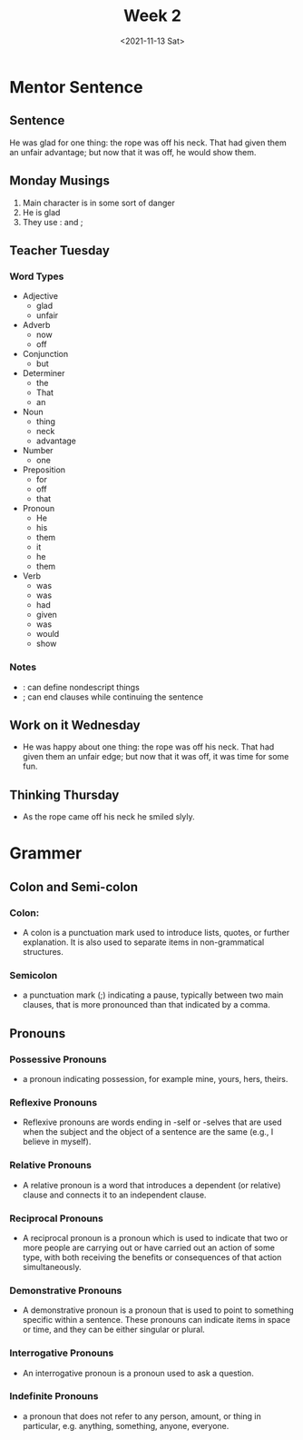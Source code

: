 #+TITLE: Week 2
#+DATE: <2021-11-13 Sat>
#+STARTUP: overview
* Mentor Sentence
** Sentence
He was glad for one thing: the rope was off
his neck. That had given them an unfair
advantage; but now that it was off, he
would show them.
** Monday Musings
1. Main character is in some sort of danger
2. He is glad
3. They use : and ;
** Teacher Tuesday
*** Word Types
- Adjective
  * glad
  * unfair
- Adverb
  * now
  * off
- Conjunction
  * but
- Determiner
  * the
  * That
  * an
- Noun
  * thing
  * neck
  * advantage
- Number
  * one
- Preposition
  * for
  * off
  * that
- Pronoun
  * He
  * his
  * them
  * it
  * he
  * them
- Verb
  * was
  * was
  * had
  * given
  * was
  * would
  * show
*** Notes
- : can define nondescript things
- ; can end clauses while continuing the sentence
** Work on it Wednesday
- He was happy about one thing: the rope was off his neck. That had given them an unfair edge; but now that it was off, it was time for some fun.
** Thinking Thursday
- As the rope came off his neck he smiled slyly.
* Grammer
** Colon and Semi-colon
*** Colon:
- A colon is a punctuation mark used to introduce lists, quotes, or further explanation. It is also used to separate items in non-grammatical structures.
*** Semicolon
- a punctuation mark (;) indicating a pause, typically between two main clauses, that is more pronounced than that indicated by a comma.

** Pronouns
*** Possessive Pronouns
  * a pronoun indicating possession, for example mine, yours, hers, theirs.
*** Reflexive Pronouns
- Reflexive pronouns are words ending in -self or -selves that are used when the subject and the object of a sentence are the same (e.g., I believe in myself).
*** Relative Pronouns
- A relative pronoun is a word that introduces a dependent (or relative) clause and connects it to an independent clause.
*** Reciprocal Pronouns
- A reciprocal pronoun is a pronoun which is used to indicate that two or more people are carrying out or have carried out an action of some type, with both receiving the benefits or consequences of that action simultaneously.
*** Demonstrative Pronouns
- A demonstrative pronoun is a pronoun that is used to point to something specific within a sentence. These pronouns can indicate items in space or time, and they can be either singular or plural.
*** Interrogative Pronouns
- An interrogative pronoun is a pronoun used to ask a question.
*** Indefinite Pronouns
- a pronoun that does not refer to any person, amount, or thing in particular, e.g. anything, something, anyone, everyone.
